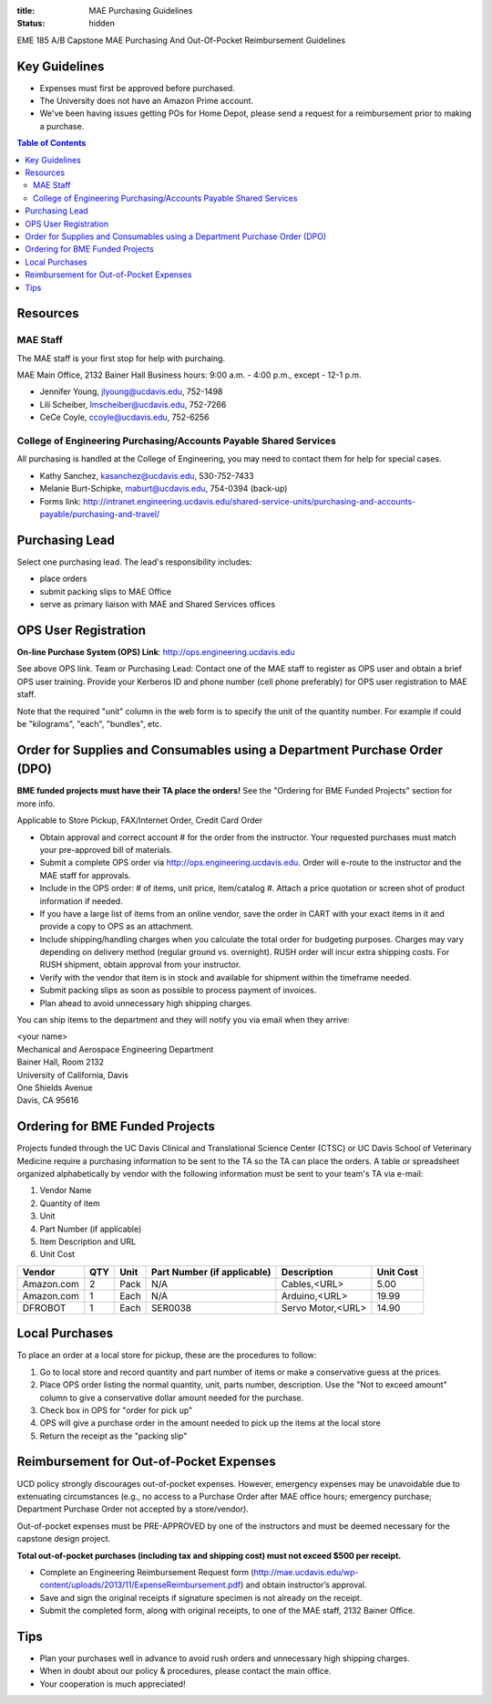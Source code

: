 :title: MAE Purchasing Guidelines
:status: hidden

EME 185 A/B Capstone MAE Purchasing And Out-Of-Pocket Reimbursement Guidelines

Key Guidelines
==============

- Expenses must first be approved before purchased.
- The University does not have an Amazon Prime account.
- We've been having issues getting POs for Home Depot, please send a request
  for a reimbursement prior to making a purchase.

.. contents:: Table of Contents

Resources
=========

MAE Staff
---------

The MAE staff is your first stop for help with purchaing.

MAE Main Office, 2132 Bainer Hall
Business hours: 9:00 a.m. - 4:00 p.m., except - 12-1 p.m.

- Jennifer Young,  jlyoung@ucdavis.edu, 752-1498
- Lili Scheiber, lmscheiber@ucdavis.edu, 752-7266
- CeCe Coyle,  ccoyle@ucdavis.edu, 752-6256

College of Engineering Purchasing/Accounts Payable Shared Services
------------------------------------------------------------------

All purchasing is handled at the College of Engineering, you may need to
contact them for help for special cases.

- Kathy Sanchez, kasanchez@ucdavis.edu, 530-752-7433
- Melanie Burt-Schipke, maburt@ucdavis.edu, 754-0394 (back-up)
- Forms link: http://intranet.engineering.ucdavis.edu/shared-service-units/purchasing-and-accounts-payable/purchasing-and-travel/

Purchasing Lead
===============

Select one purchasing lead. The lead's responsibility includes:

- place orders
- submit packing slips to MAE Office
- serve as primary liaison with MAE and Shared Services offices

OPS User Registration
=====================

**On-line Purchase System (OPS) Link**: http://ops.engineering.ucdavis.edu

See above OPS link. Team or Purchasing Lead: Contact one of the MAE staff to
register as OPS user and obtain a brief OPS user training. Provide your
Kerberos ID and phone number (cell phone preferably) for OPS user registration
to MAE staff.

Note that the required "unit" column in the web form is to specify the unit of
the quantity number. For example if could be "kilograms", "each", "bundles",
etc.

Order for Supplies and Consumables using a Department Purchase Order (DPO)
==========================================================================

**BME funded projects must have their TA place the orders!** See the "Ordering for BME Funded Projects" section for more info.

Applicable to Store Pickup, FAX/Internet Order, Credit Card Order

- Obtain approval and correct account # for the order from the instructor.
  Your requested purchases must match your pre-approved bill of materials.
- Submit a complete OPS order via http://ops.engineering.ucdavis.edu.
  Order will e-route to the instructor and the MAE staff for approvals.
- Include in the OPS order: # of items, unit price, item/catalog #. Attach a
  price quotation or screen shot of product information if needed.
- If you have a large list of items from an online vendor, save the order in
  CART with your exact items in it and provide a copy to OPS as an attachment.
- Include shipping/handling charges when you calculate the total order for
  budgeting purposes. Charges may vary depending on delivery method (regular
  ground vs. overnight). RUSH order will incur extra shipping costs. For RUSH
  shipment, obtain approval from your instructor.
- Verify with the vendor that item is in stock and available for shipment
  within the timeframe needed.
- Submit packing slips as soon as possible to process payment of invoices.
- Plan ahead to avoid unnecessary high shipping charges.

You can ship items to the department and they will notify you via email when
they arrive:

| <your name>
| Mechanical and Aerospace Engineering Department
| Bainer Hall, Room 2132
| University of California, Davis
| One Shields Avenue
| Davis, CA 95616
Ordering for BME Funded Projects
================================
Projects funded through the UC Davis Clinical and Translational Science Center (CTSC)
or UC Davis School of Veterinary Medicine require a purchasing information to be sent
to the TA so the TA can place the orders. A table or spreadsheet organized alphabetically
by vendor with the following information must be sent to your team's TA via e-mail:

1. Vendor Name
2. Quantity of item
3. Unit
4. Part Number (if applicable)
5. Item Description and URL
6. Unit Cost

+--------------+----+------+----------------------------+------------------+----------+
|Vendor        |QTY |Unit  |Part Number (if applicable) |Description       |Unit Cost |
+==============+====+======+============================+==================+==========+
|Amazon.com    |2   |Pack  | N/A                        |Cables,<URL>      |   5.00   |
+--------------+----+------+----------------------------+------------------+----------+
|Amazon.com    |1   |Each  | N/A                        |Arduino,<URL>     |  19.99   |
+--------------+----+------+----------------------------+------------------+----------+
|DFROBOT       |1   |Each  | SER0038                    |Servo Motor,<URL> |  14.90   |
+--------------+----+------+----------------------------+------------------+----------+

Local Purchases
===============

To place an order at a local store for pickup, these are the procedures to
follow:

1. Go to local store and record quantity and part number of items or make a
   conservative guess at the prices.
2. Place OPS order listing the normal quantity, unit, parts number,
   description. Use the "Not to exceed amount" column to give a conservative
   dollar amount needed for the purchase.
3. Check box in OPS for "order for pick up"
4. OPS will give a purchase order in the amount needed to pick up the items at
   the local store
5. Return the receipt as the "packing slip"

Reimbursement for Out-of-Pocket Expenses
========================================

UCD policy strongly discourages out-of-pocket expenses. However, emergency
expenses may be unavoidable due to extenuating circumstances (e.g., no access
to a Purchase Order after MAE office hours; emergency purchase; Department
Purchase Order not accepted by a store/vendor).

Out-of-pocket expenses must be PRE-APPROVED by one of the instructors and must
be deemed necessary for the capstone design project.

**Total out-of-pocket purchases (including tax and shipping cost) must not
exceed $500 per receipt.**

- Complete an Engineering Reimbursement Request form
  (http://mae.ucdavis.edu/wp-content/uploads/2013/11/ExpenseReimbursement.pdf)
  and obtain instructor’s approval.
- Save and sign the original receipts if signature specimen is not already on
  the receipt.
- Submit the completed form, along with original receipts, to one of the MAE
  staff, 2132 Bainer Office.

Tips
====

- Plan your purchases well in advance to avoid rush orders and unnecessary high
  shipping charges.
- When in doubt about our policy & procedures, please contact the main office.
- Your cooperation is much appreciated!
